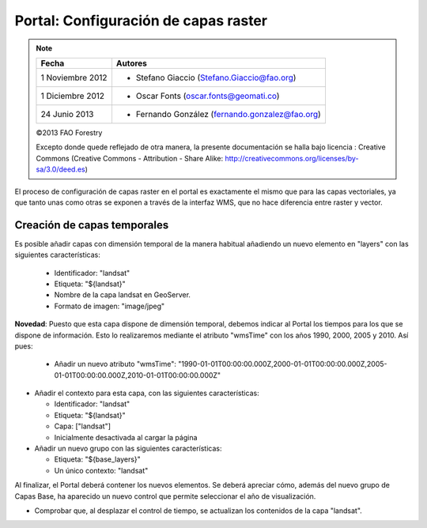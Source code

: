 Portal: Configuración de capas raster
==========================================

.. note::

	=================  ================================================
	Fecha              Autores
	=================  ================================================             
	1 Noviembre 2012    * Stefano Giaccio (Stefano.Giaccio@fao.org)
	1 Diciembre 2012    * Oscar Fonts (oscar.fonts@geomati.co)
	24 Junio 2013		* Fernando González (fernando.gonzalez@fao.org)
	=================  ================================================	

	©2013 FAO Forestry 
	
	Excepto donde quede reflejado de otra manera, la presente documentación se halla bajo licencia : Creative Commons (Creative Commons - Attribution - Share Alike: http://creativecommons.org/licenses/by-sa/3.0/deed.es)

El proceso de configuración de capas raster en el portal es exactamente el mismo que para las capas vectoriales, ya que
tanto unas como otras se exponen a través de la interfaz WMS, que no hace diferencia entre raster y vector.

Creación de capas temporales
--------------------------------

Es posible añadir capas con dimensión temporal de la manera habitual añadiendo un nuevo elemento en "layers" con las siguientes características:

  * Identificador: "landsat"
  * Etiqueta: "${landsat}"
  * Nombre de la capa landsat en GeoServer.
  * Formato de imagen: "image/jpeg"

**Novedad**: Puesto que esta capa dispone de dimensión temporal, debemos indicar al Portal los tiempos para los que se dispone de información.
Esto lo realizaremos mediante el atributo "wmsTime" con los años 1990, 2000, 2005 y 2010. Así pues:

  * Añadir un nuevo atributo "wmsTime": "1990-01-01T00:00:00.000Z,2000-01-01T00:00:00.000Z,2005-01-01T00:00:00.000Z,2010-01-01T00:00:00.000Z"

* Añadir el contexto para esta capa, con las siguientes características:

  * Identificador: "landsat"
  * Etiqueta: "${landsat}"
  * Capa: ["landsat"]
  * Inicialmente desactivada al cargar la página

* Añadir un nuevo grupo con las siguientes características:

  * Etiqueta: "${base_layers}"
  * Un único contexto: "landsat"

Al finalizar, el Portal deberá contener los nuevos elementos. Se deberá apreciar cómo, además del nuevo grupo de Capas Base, ha aparecido
un nuevo control que permite seleccionar el año de visualización.

* Comprobar que, al desplazar el control de tiempo, se actualizan los contenidos de la capa "landsat".
